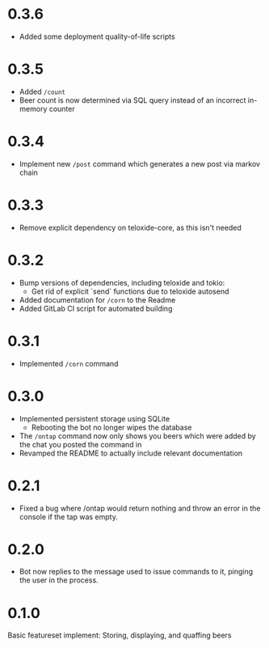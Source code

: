 * 0.3.6
+ Added some deployment quality-of-life scripts
* 0.3.5
+ Added =/count=
+ Beer count is now determined via SQL query instead of an incorrect in-memory counter
* 0.3.4
+ Implement new =/post= command which generates a new post via markov chain
* 0.3.3
+ Remove explicit dependency on teloxide-core, as this isn't needed
* 0.3.2
+ Bump versions of dependencies, including teloxide and tokio:
  - Get rid of explicit `send` functions due to teloxide autosend
+ Added documentation for =/corn= to the Readme
+ Added GitLab CI script for automated building
* 0.3.1
+ Implemented =/corn= command
* 0.3.0
+ Implemented persistent storage using SQLite
  - Rebooting the bot no longer wipes the database
+ The =/ontap= command now only shows you beers which were added by the chat you posted the command in
+ Revamped the README to actually include relevant documentation
* 0.2.1
+ Fixed a bug where /ontap would return nothing and throw an error in the console if the tap was empty.
* 0.2.0
+ Bot now replies to the message used to issue commands to it, pinging the user in the process.
* 0.1.0
Basic featureset implement: Storing, displaying, and quaffing beers
